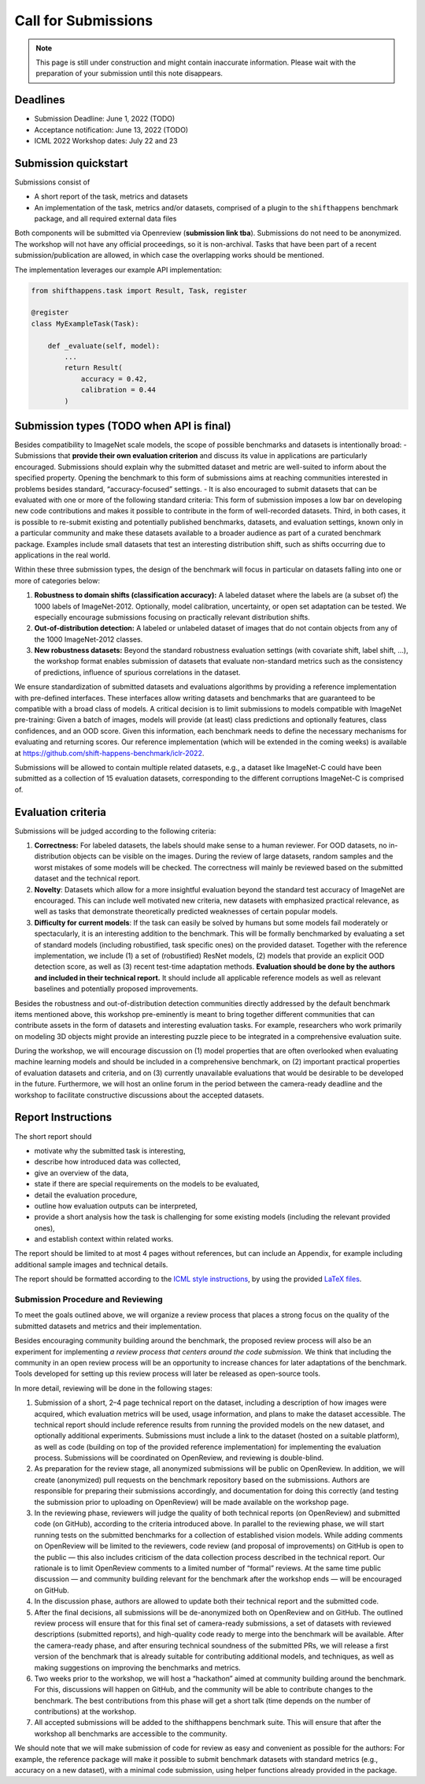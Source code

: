 Call for Submissions
===============

.. note::

    This page is still under construction and might contain inaccurate information.
    Please wait with the preparation of your submission until this note disappears.

Deadlines
^^^^^^^^^^^^^^^^

- Submission Deadline: June 1, 2022 (TODO)
- Acceptance notification: June 13, 2022 (TODO)
- ICML 2022 Workshop dates: July 22 and 23


Submission quickstart
^^^^^^^^^^^^^^^^^^^^^

Submissions consist of 

- A short report of the task, metrics and datasets
- An implementation of the task, metrics and/or datasets, comprised of a plugin to the ``shifthappens`` benchmark package, and all required external data files

Both components will be submitted via Openreview (**submission link tba**).
Submissions do not need to be anonymized.
The workshop will not have any official proceedings, so it is non-archival.
Tasks that have been part of a recent submission/publication are allowed, in which case the overlapping works should be mentioned.

The implementation leverages our example API implementation:

.. code:: python 

    from shifthappens.task import Result, Task, register
    
    @register
    class MyExampleTask(Task):

        def _evaluate(self, model):
            ...
            return Result(
                accuracy = 0.42,
                calibration = 0.44
            ) 



Submission types (TODO when API is final)
^^^^^^^^^^^^^^^^

Besides compatibility to ImageNet scale models, the scope of possible
benchmarks and datasets is intentionally broad:
- Submissions that **provide their own evaluation criterion** and discuss its
value in applications are particularly encouraged. Submissions should explain why the submitted
dataset and metric are well-suited to inform about the specified
property. Opening the benchmark to this form of submissions aims at reaching
communities interested in problems besides standard,
“accuracy-focused” settings.
- It is also encouraged to submit datasets that can be evaluated with one or more of the following standard criteria:
This form of submission imposes a low bar on developing new code contributions and
makes it possible to contribute in the form of well-recorded datasets.
Third, in both cases, it is possible to re-submit existing and
potentially published benchmarks, datasets, and evaluation settings,
known only in a particular community and make these datasets available
to a broader audience as part of a curated benchmark package. Examples
include small datasets that test an interesting distribution shift, such
as shifts occurring due to applications in the real world.

Within these three submission types, the design of the benchmark will
focus in particular on datasets falling into one or more of categories
below:

1. **Robustness to domain shifts (classification accuracy):** A labeled
   dataset where the labels are (a subset of) the 1000 labels of
   ImageNet-2012. Optionally, model calibration, uncertainty, or open
   set adaptation can be tested. We especially encourage submissions
   focusing on practically relevant distribution shifts.

2. **Out-of-distribution detection:** A labeled or unlabeled dataset of
   images that do not contain objects from any of the 1000 ImageNet-2012
   classes.

3. **New robustness datasets:** Beyond the standard robustness evaluation
   settings (with covariate shift, label shift, …), the workshop format
   enables submission of datasets that evaluate non-standard metrics
   such as the consistency of predictions, influence of spurious
   correlations in the dataset.

We ensure standardization of submitted datasets and evaluations
algorithms by providing a reference implementation with pre-defined
interfaces. These interfaces allow writing datasets and benchmarks that
are guaranteed to be compatible with a broad class of models. A critical
decision is to limit submissions to models compatible with ImageNet
pre-training: Given a batch of images, models will provide (at least)
class predictions and optionally features, class confidences, and an OOD
score. Given this information, each benchmark needs to define the
necessary mechanisms for evaluating and returning scores. Our reference
implementation (which will be extended in the coming weeks) is available
at https://github.com/shift-happens-benchmark/iclr-2022.

Submissions will be allowed to contain multiple related datasets, e.g.,
a dataset like ImageNet-C could have been submitted as a collection of
15 evaluation datasets, corresponding to the different corruptions
ImageNet-C is comprised of.

Evaluation criteria
^^^^^^^^^^^^^^^^^^^


Submissions will be judged according to the following criteria:

1. **Correctness:** For labeled datasets, the labels should make sense to a
   human reviewer. For OOD datasets, no in-distribution objects can be
   visible on the images. During the review of large datasets, random
   samples and the worst mistakes of some models will be checked. The
   correctness will mainly be reviewed based on the submitted dataset
   and the technical report.

2. **Novelty**: Datasets which allow for a more insightful evaluation beyond
   the standard test accuracy of ImageNet are encouraged. 
   This can include well motivated new criteria, new datasets with emphasized 
   practical relevance, as well as tasks that demonstrate theoretically
   predicted weaknesses of certain popular models.
   
3. **Difficulty for current models**: If the task can easily be solved by
   humans but some models fail moderately or spectacularly, it is an
   interesting addition to the benchmark.
   This will be
   formally benchmarked by evaluating a set of standard models
   (including robustified, task specific ones) on the
   provided dataset. Together with the reference implementation,
   we include
   (1) a set of (robustified) ResNet models,
   (2) models that provide an explicit OOD detection score, as well as
   (3) recent test-time adaptation methods.
   **Evaluation should be done by the authors and included in
   their technical report.**
   It should include all applicable reference models as well as relevant
   baselines and potentially proposed improvements.

Besides the robustness and out-of-distribution detection communities
directly addressed by the default benchmark items mentioned above, this
workshop pre-eminently is meant to bring together different communities
that can contribute assets in the form of datasets and interesting
evaluation tasks. For example, researchers who work primarily on
modeling 3D objects might provide an interesting puzzle piece to be
integrated in a comprehensive evaluation suite.

During the workshop, we will encourage discussion on (1) model
properties that are often overlooked when evaluating machine learning
models and should be included in a comprehensive benchmark, on (2)
important practical properties of evaluation datasets and criteria, and
on (3) currently unavailable evaluations that would be desirable to be
developed in the future. Furthermore, we will host an online forum in
the period between the camera-ready deadline and the workshop to
facilitate constructive discussions about the accepted datasets.

Report Instructions
^^^^^^^^^^^^^^^^
The short report should

- motivate why the submitted task is interesting,
- describe how introduced data was collected,
- give an overview of the data,
- state if there are special requirements on the models to be evaluated,
- detail the evaluation procedure,
- outline how evaluation outputs can be interpreted,
- provide a short analysis how the task is challenging for some existing models
  (including the relevant provided ones),
- and establish context within related works.

The report should be limited to at most 4 pages without references, but can include an Appendix, for example including additional sample images and technical details.

The report should be formatted according to the `ICML style instructions <https://icml.cc/Conferences/2022/StyleAuthorInstructions>`__, by using the provided `LaTeX files <https://media.icml.cc/Conferences/ICML2022/Styles/icml2022.zip>`__.



Submission Procedure and Reviewing
----------------------------------

To meet the goals outlined above, we will organize a review process that
places a strong focus on the quality of the submitted datasets and
metrics and their implementation.

Besides encouraging community building around the benchmark, the
proposed review process will also be an experiment for implementing *a
review process that centers around the code submission*. We think that
including the community in an open review process will be an opportunity
to increase chances for later adaptations of the benchmark. Tools
developed for setting up this review process will later be released as
open-source tools.

In more detail, reviewing will be done in the following stages:

1. Submission of a short, 2–4 page technical report on the dataset,
   including a description of how images were acquired, which evaluation
   metrics will be used, usage information, and plans to make the
   dataset accessible. The technical report should include reference
   results from running the provided models on the new dataset, and
   optionally additional experiments. Submissions must include a link to
   the dataset (hosted on a suitable platform), as well as code
   (building on top of the provided reference implementation) for
   implementing the evaluation process. Submissions will be coordinated
   on OpenReview, and reviewing is double-blind.

2. As preparation for the review stage, all anonymized submissions will
   be public on OpenReview. In addition, we will create (anonymized)
   pull requests on the benchmark repository based on the submissions.
   Authors are responsible for preparing their submissions accordingly,
   and documentation for doing this correctly (and testing the
   submission prior to uploading on OpenReview) will be made available
   on the workshop page.

3. In the reviewing phase, reviewers will judge the quality of both
   technical reports (on OpenReview) and submitted code (on GitHub),
   according to the criteria introduced above. In parallel to the
   reviewing phase, we will start running tests on the submitted
   benchmarks for a collection of established vision models. While
   adding comments on OpenReview will be limited to the reviewers, code
   review (and proposal of improvements) on GitHub is open to the public
   — this also includes criticism of the data collection process
   described in the technical report. Our rationale is to limit
   OpenReview comments to a limited number of “formal” reviews. At the
   same time public discussion — and community building relevant for the
   benchmark after the workshop ends — will be encouraged on GitHub.

4. In the discussion phase, authors are allowed to update both their
   technical report and the submitted code.

5. After the final decisions, all submissions will be de-anonymized both
   on OpenReview and on GitHub. The outlined review process will ensure
   that for this final set of camera-ready submissions, a set of
   datasets with reviewed descriptions (submitted reports), and
   high-quality code ready to merge into the benchmark will be
   available. After the camera-ready phase, and after ensuring technical
   soundness of the submitted PRs, we will release a first version of
   the benchmark that is already suitable for contributing additional
   models, and techniques, as well as making suggestions on improving
   the benchmarks and metrics.

6. Two weeks prior to the workshop, we will host a “hackathon” aimed at
   community building around the benchmark. For this, discussions will
   happen on GitHub, and the community will be able to contribute
   changes to the benchmark. The best contributions from this phase will
   get a short talk (time depends on the number of contributions) at the
   workshop.
   
7. All accepted submissions will be added to the shifthappens benchmark suite. 
   This will ensure that after the workshop all benchmarks are accessible
   to the community.


We should note that we will make submission of code for review as easy
and convenient as possible for the authors: For example, the reference
package will make it possible to submit benchmark datasets with standard
metrics (e.g., accuracy on a new dataset), with a minimal code
submission, using helper functions already provided in the package.
